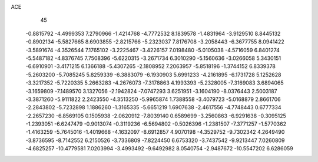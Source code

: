 ACE                                                                             
   45
  -0.8815792  -4.4999353   7.2790966  -1.4214768  -4.7772532   8.1839578
  -1.4831964  -3.9129510   8.8445132  -0.8902134  -5.5827665   8.6903855
  -2.8215766  -5.2323037   7.8176708  -3.2058443  -6.3677755   8.0941422
  -3.5891674  -4.3526544   7.1765102  -3.2225467  -3.4226157   7.0198480
  -5.0105038  -4.5716059   6.8401274  -5.5487182  -4.8376745   7.7508396
  -5.6220315  -3.2671734   6.3010290  -5.1560636  -3.0266058   5.3430151
  -6.6910901  -3.4171215   6.1366188  -5.4307265  -2.1808952   7.2063957
  -5.8518196  -1.3744152   6.8339378  -5.2603200  -5.7085245   5.8259339
  -6.3883079  -6.1930903   5.6991233  -4.2161895  -6.1731728   5.1252628
  -3.3217352  -5.7220335   5.2663283  -4.2676073  -7.3178863   4.1993393
  -5.2328005  -7.3169083   3.6894065  -3.1659809  -7.1489570   3.1327056
  -2.1942824  -7.0747293   3.6251951  -3.1604190  -8.0376443   2.5003187
  -3.3871260  -5.9111822   2.2423550  -4.3513250  -5.9965874   1.7388558
  -3.4079723  -5.0168879   2.8661706  -2.2843802  -5.7232898   1.1886260
  -1.3165335  -5.6651219   1.6907638  -2.4617556  -4.7748443   0.6777334
  -2.2657230  -6.8569105   0.1505938  -2.0620912  -7.8039140   0.6589699
  -3.2560863  -6.9291638  -0.3095125  -1.2393051  -6.6247479  -0.9013074
  -0.3119236  -6.5694802  -0.5026396  -1.2381507  -7.3771257  -1.5770362
  -1.4163259  -5.7645016  -1.4019668  -4.1632097  -8.6912857   4.9070198
  -4.3529752  -9.7302342   4.2649490  -3.8736595  -8.7142552   6.2150526
  -3.7336809  -7.8224450   6.6753320  -3.7437542  -9.9213447   7.0260809
  -4.6825257 -10.4779581   7.0203994  -3.4993492  -9.6492982   8.0540754
  -2.9487672 -10.5547202   6.6286059
